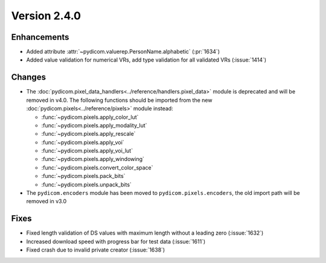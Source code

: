 Version 2.4.0
=================================

Enhancements
------------
* Added attribute :attr:`~pydicom.valuerep.PersonName.alphabetic` (:pr:`1634`)
* Added value validation for numerical VRs, add type validation for all
  validated VRs (:issue:`1414`)

Changes
-------
* The :doc:`pydicom.pixel_data_handlers<../reference/handlers.pixel_data>` module
  is deprecated and will be removed in v4.0. The following functions should be
  imported from the new :doc:`pydicom.pixels<../reference/pixels>` module instead:

  * :func:`~pydicom.pixels.apply_color_lut`
  * :func:`~pydicom.pixels.apply_modality_lut`
  * :func:`~pydicom.pixels.apply_rescale`
  * :func:`~pydicom.pixels.apply_voi`
  * :func:`~pydicom.pixels.apply_voi_lut`
  * :func:`~pydicom.pixels.apply_windowing`
  * :func:`~pydicom.pixels.convert_color_space`
  * :func:`~pydicom.pixels.pack_bits`
  * :func:`~pydicom.pixels.unpack_bits`

* The ``pydicom.encoders`` module has been moved to ``pydicom.pixels.encoders``,
  the old import path will be removed in v3.0

Fixes
-----
* Fixed length validation of DS values with maximum length without a leading
  zero (:issue:`1632`)
* Increased download speed with progress bar for test data (:issue:`1611`)
* Fixed crash due to invalid private creator (:issue:`1638`)

